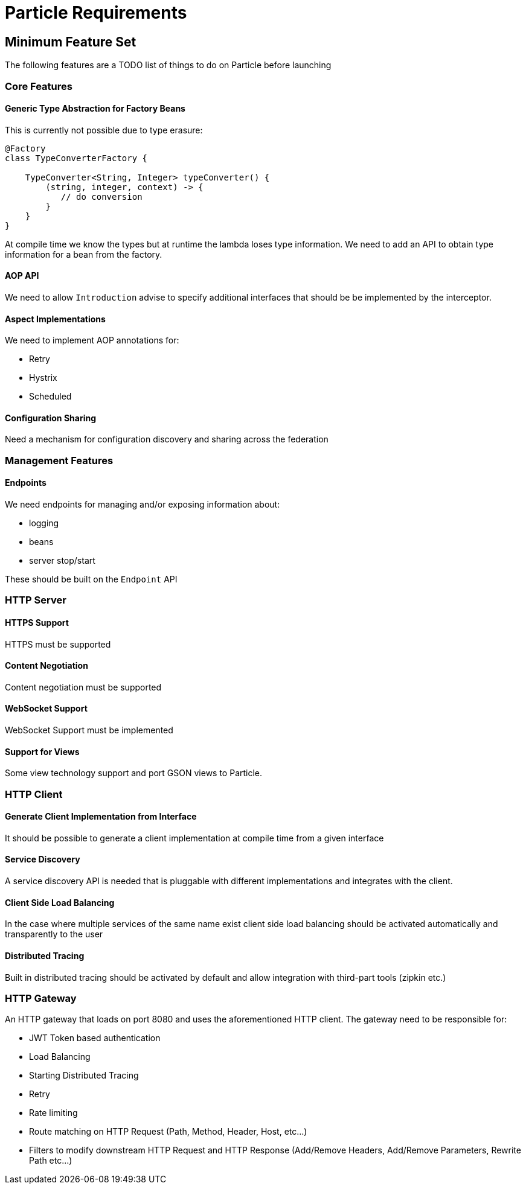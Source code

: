 # Particle Requirements

## Minimum Feature Set

The following features are a TODO list of things to do on Particle before launching

### Core Features

#### Generic Type Abstraction for Factory Beans

This is currently not possible due to type erasure:

```
@Factory
class TypeConverterFactory {

    TypeConverter<String, Integer> typeConverter() {
        (string, integer, context) -> {
           // do conversion
        }
    }
}
```

At compile time we know the types but at runtime the lambda loses type information. We need to add an API to obtain type information for a bean from the factory.

#### AOP API

We need to allow `Introduction` advise to specify additional interfaces that should be be implemented by the interceptor.

#### Aspect Implementations

We need to implement AOP annotations for:

- Retry
- Hystrix
- Scheduled

#### Configuration Sharing

Need a mechanism for configuration discovery and sharing across the federation

### Management Features

#### Endpoints

We need endpoints for managing and/or exposing information about:

- logging
- beans
- server stop/start

These should be built on the `Endpoint` API

### HTTP Server


#### HTTPS Support

HTTPS must be supported

#### Content Negotiation

Content negotiation must be supported

#### WebSocket Support

WebSocket Support must be implemented

#### Support for Views

Some view technology support and port GSON views to Particle.

### HTTP Client

#### Generate Client Implementation from Interface

It should be possible to generate a client implementation at compile time from a given interface

#### Service Discovery

A service discovery API is needed that is pluggable with different implementations and integrates with the client.

#### Client Side Load Balancing

In the case where multiple services of the same name exist client side load balancing should be activated automatically and transparently to the user

#### Distributed Tracing

Built in distributed tracing should be activated by default and allow integration with third-part tools (zipkin etc.)


### HTTP Gateway

An HTTP gateway that loads on port 8080 and uses the aforementioned HTTP client. The gateway need to be responsible for:

- JWT Token based authentication
- Load Balancing
- Starting Distributed Tracing
- Retry
- Rate limiting
- Route matching on HTTP Request (Path, Method, Header, Host, etc…​)
- Filters to modify downstream HTTP Request and HTTP Response (Add/Remove Headers, Add/Remove Parameters, Rewrite Path etc…​)


